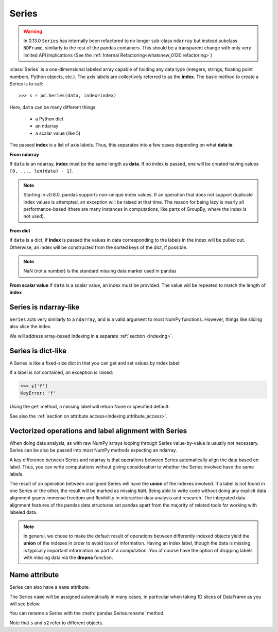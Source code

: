 .. ipython:: python
   :suppress:

   import numpy as np
   np.set_printoptions(precision=4, suppress=True)
   import pandas as pd
   pd.set_option('display.precision', 4, 'display.max_columns', 8)
   pd.options.display.max_rows = 8

   import matplotlib
   matplotlib.style.use('ggplot')
   import matplotlib.pyplot as plt
   plt.close('all')

.. _basics.series:

Series
------

.. warning::

   In 0.13.0 ``Series`` has internally been refactored to no longer sub-class ``ndarray``
   but instead subclass ``NDFrame``, similarly to the rest of the pandas containers. This should be
   a transparent change with only very limited API implications (See the :ref:`Internal Refactoring<whatsnew_0130.refactoring>`)

:class:`Series` is a one-dimensional labeled array capable of holding any data
type (integers, strings, floating point numbers, Python objects, etc.). The axis
labels are collectively referred to as the **index**. The basic method to create a Series is to call:

::

    >>> s = pd.Series(data, index=index)

Here, ``data`` can be many different things:

 - a Python dict
 - an ndarray
 - a scalar value (like 5)

The passed **index** is a list of axis labels. Thus, this separates into a few
cases depending on what **data is**:

**From ndarray**

If ``data`` is an ndarray, **index** must be the same length as **data**. If no
index is passed, one will be created having values ``[0, ..., len(data) - 1]``.

.. ipython:: python

   s = pd.Series(np.random.randn(5), index=['a', 'b', 'c', 'd', 'e'])
   s
   s.index

   pd.Series(np.random.randn(5))

.. note::

    Starting in v0.8.0, pandas supports non-unique index values. If an operation
    that does not support duplicate index values is attempted, an exception
    will be raised at that time. The reason for being lazy is nearly all performance-based
    (there are many instances in computations, like parts of GroupBy, where the index
    is not used).

**From dict**

If ``data`` is a dict, if **index** is passed the values in data corresponding
to the labels in the index will be pulled out. Otherwise, an index will be
constructed from the sorted keys of the dict, if possible.

.. ipython:: python

   d = {'a' : 0., 'b' : 1., 'c' : 2.}
   pd.Series(d)
   pd.Series(d, index=['b', 'c', 'd', 'a'])

.. note::

    NaN (not a number) is the standard missing data marker used in pandas

**From scalar value** If ``data`` is a scalar value, an index must be
provided. The value will be repeated to match the length of **index**

.. ipython:: python

   pd.Series(5., index=['a', 'b', 'c', 'd', 'e'])

Series is ndarray-like
~~~~~~~~~~~~~~~~~~~~~~

``Series`` acts very similarly to a ``ndarray``, and is a valid argument to most NumPy functions.
However, things like slicing also slice the index.

.. ipython :: python

    s[0]
    s[:3]
    s[s > s.median()]
    s[[4, 3, 1]]
    np.exp(s)

We will address array-based indexing in a separate :ref:`section <indexing>`.

Series is dict-like
~~~~~~~~~~~~~~~~~~~

A Series is like a fixed-size dict in that you can get and set values by index
label:

.. ipython :: python

    s['a']
    s['e'] = 12.
    s
    'e' in s
    'f' in s

If a label is not contained, an exception is raised:

.. code-block:: python

    >>> s['f']
    KeyError: 'f'

Using the ``get`` method, a missing label will return None or specified default:

.. ipython:: python

   s.get('f')

   s.get('f', np.nan)

See also the :ref:`section on attribute access<indexing.attribute_access>`.

Vectorized operations and label alignment with Series
~~~~~~~~~~~~~~~~~~~~~~~~~~~~~~~~~~~~~~~~~~~~~~~~~~~~~

When doing data analysis, as with raw NumPy arrays looping through Series
value-by-value is usually not necessary. Series can be also be passed into most
NumPy methods expecting an ndarray.


.. ipython:: python

    s + s
    s * 2
    np.exp(s)

A key difference between Series and ndarray is that operations between Series
automatically align the data based on label. Thus, you can write computations
without giving consideration to whether the Series involved have the same
labels.

.. ipython:: python

    s[1:] + s[:-1]

The result of an operation between unaligned Series will have the **union** of
the indexes involved. If a label is not found in one Series or the other, the
result will be marked as missing ``NaN``. Being able to write code without doing
any explicit data alignment grants immense freedom and flexibility in
interactive data analysis and research. The integrated data alignment features
of the pandas data structures set pandas apart from the majority of related
tools for working with labeled data.

.. note::

    In general, we chose to make the default result of operations between
    differently indexed objects yield the **union** of the indexes in order to
    avoid loss of information. Having an index label, though the data is
    missing, is typically important information as part of a computation. You
    of course have the option of dropping labels with missing data via the
    **dropna** function.

Name attribute
~~~~~~~~~~~~~~

.. _dsintro.name_attribute:

Series can also have a ``name`` attribute:

.. ipython:: python

   s = pd.Series(np.random.randn(5), name='something')
   s
   s.name

The Series ``name`` will be assigned automatically in many cases, in particular
when taking 1D slices of DataFrame as you will see below.

.. versionadded:: 0.18.0

You can rename a Series with the :meth:`pandas.Series.rename` method.

.. ipython:: python

   s2 = s.rename("different")
   s2.name

Note that ``s`` and ``s2`` refer to different objects.   